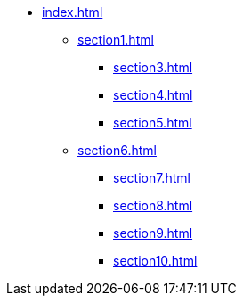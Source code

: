 * xref:index.adoc[]
** xref:section1.adoc[]
//** xref:section2.adoc[]
*** xref:section3.adoc[]
*** xref:section4.adoc[]
*** xref:section5.adoc[]
** xref:section6.adoc[]
*** xref:section7.adoc[]
*** xref:section8.adoc[]
*** xref:section9.adoc[]
*** xref:section10.adoc[]